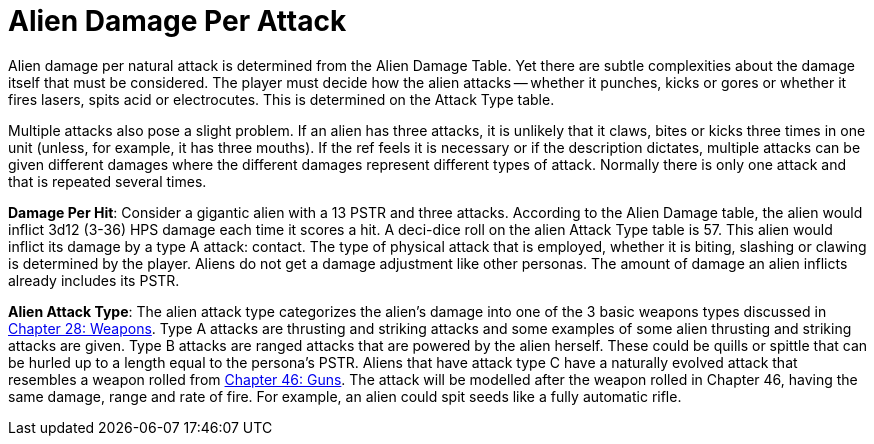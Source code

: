 = Alien Damage Per Attack

Alien damage per natural attack is determined from the Alien Damage Table.
Yet there are subtle complexities about the damage itself that must be considered.
The player must decide how the alien attacks -- whether it punches, kicks or gores or whether it fires lasers, spits acid or electrocutes.
This is determined on the Attack Type table.

Multiple attacks also pose a slight problem.
If an alien has three attacks, it is unlikely that it claws, bites or kicks three times in one unit (unless, for example, it has three mouths).
If the ref feels it is necessary or if the description dictates, multiple attacks can be given different damages where the different damages represent different types of attack.
Normally there is only one attack and that is repeated several times.

*Damage Per Hit*: Consider a gigantic alien with a 13 PSTR and three attacks.
According to the Alien Damage table, the alien would inflict 3d12 (3-36) HPS damage each time it scores a hit.
A deci-dice roll on the alien Attack Type table is 57.
This alien would inflict its damage by a type A attack: contact.
The type of physical attack that is employed, whether it is biting, slashing or clawing is determined by the player.
Aliens do not get a damage adjustment like other personas.
The amount of damage an alien inflicts already includes its PSTR.

// table insert 86

*Alien Attack Type*: The alien attack type categorizes the alien's damage into one of the 3 basic weapons types discussed in http://expgame.com/?page_id=300[Chapter 28: Weapons].
Type A attacks are thrusting and striking attacks and some examples of some alien thrusting and striking attacks are given.
Type B attacks are ranged attacks that are powered by the alien herself.
These could be quills or spittle that can be hurled up to a length equal to the persona's PSTR.
Aliens that have attack type C have a naturally evolved attack that resembles a weapon rolled from http://expgame.com/?page_id=339[Chapter 46: Guns].
The attack will be modelled after the weapon rolled in Chapter 46, having the same damage, range and rate of fire.
For example, an alien could spit seeds like a fully automatic rifle.

// table insert 87
